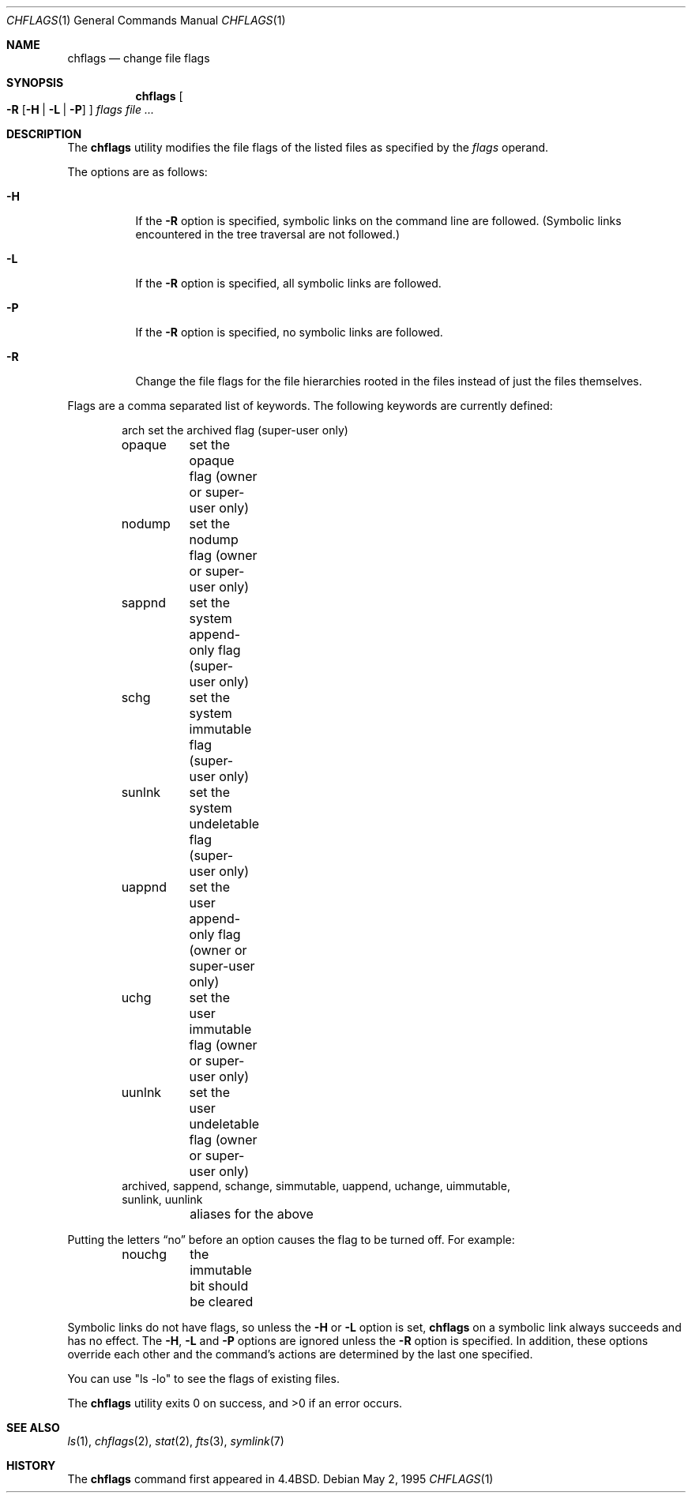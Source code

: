 .\" Copyright (c) 1989, 1990, 1993, 1994
.\"	The Regents of the University of California.  All rights reserved.
.\"
.\" This code is derived from software contributed to Berkeley by
.\" the Institute of Electrical and Electronics Engineers, Inc.
.\"
.\" Redistribution and use in source and binary forms, with or without
.\" modification, are permitted provided that the following conditions
.\" are met:
.\" 1. Redistributions of source code must retain the above copyright
.\"    notice, this list of conditions and the following disclaimer.
.\" 2. Redistributions in binary form must reproduce the above copyright
.\"    notice, this list of conditions and the following disclaimer in the
.\"    documentation and/or other materials provided with the distribution.
.\" 3. All advertising materials mentioning features or use of this software
.\"    must display the following acknowledgement:
.\"	This product includes software developed by the University of
.\"	California, Berkeley and its contributors.
.\" 4. Neither the name of the University nor the names of its contributors
.\"    may be used to endorse or promote products derived from this software
.\"    without specific prior written permission.
.\"
.\" THIS SOFTWARE IS PROVIDED BY THE REGENTS AND CONTRIBUTORS ``AS IS'' AND
.\" ANY EXPRESS OR IMPLIED WARRANTIES, INCLUDING, BUT NOT LIMITED TO, THE
.\" IMPLIED WARRANTIES OF MERCHANTABILITY AND FITNESS FOR A PARTICULAR PURPOSE
.\" ARE DISCLAIMED.  IN NO EVENT SHALL THE REGENTS OR CONTRIBUTORS BE LIABLE
.\" FOR ANY DIRECT, INDIRECT, INCIDENTAL, SPECIAL, EXEMPLARY, OR CONSEQUENTIAL
.\" DAMAGES (INCLUDING, BUT NOT LIMITED TO, PROCUREMENT OF SUBSTITUTE GOODS
.\" OR SERVICES; LOSS OF USE, DATA, OR PROFITS; OR BUSINESS INTERRUPTION)
.\" HOWEVER CAUSED AND ON ANY THEORY OF LIABILITY, WHETHER IN CONTRACT, STRICT
.\" LIABILITY, OR TORT (INCLUDING NEGLIGENCE OR OTHERWISE) ARISING IN ANY WAY
.\" OUT OF THE USE OF THIS SOFTWARE, EVEN IF ADVISED OF THE POSSIBILITY OF
.\" SUCH DAMAGE.
.\"
.\"	@(#)chflags.1	8.4 (Berkeley) 5/2/95
.\" $FreeBSD$
.\"
.Dd May 2, 1995
.Dt CHFLAGS 1
.Os
.Sh NAME
.Nm chflags
.Nd change file flags
.Sh SYNOPSIS
.Nm chflags
.Oo
.Fl R
.Op Fl H | Fl L | Fl P
.Oc
.Ar flags
.Ar file ...
.Sh DESCRIPTION
The
.Nm chflags
utility modifies the file flags of the listed files
as specified by the
.Ar flags
operand.
.Pp
The options are as follows:
.Bl -tag -width Ds
.It Fl H
If the
.Fl R
option is specified, symbolic links on the command line are followed.
(Symbolic links encountered in the tree traversal are not followed.)
.It Fl L
If the
.Fl R
option is specified, all symbolic links are followed.
.It Fl P
If the
.Fl R
option is specified, no symbolic links are followed.
.It Fl R
Change the file flags for the file hierarchies rooted
in the files instead of just the files themselves.
.El
.Pp
Flags are a comma separated list of keywords.
The following keywords are currently defined:
.Bd -literal -offset indent compact
arch	set the archived flag (super-user only)
opaque	set the opaque flag (owner or super-user only)
nodump	set the nodump flag (owner or super-user only)
sappnd	set the system append-only flag (super-user only)
schg	set the system immutable flag (super-user only)
sunlnk	set the system undeletable flag (super-user only)
uappnd	set the user append-only flag (owner or super-user only)
uchg	set the user immutable flag (owner or super-user only)
uunlnk	set the user undeletable flag (owner or super-user only)
archived, sappend, schange, simmutable, uappend, uchange, uimmutable,
sunlink, uunlink
	aliases for the above
.Ed
.Pp
Putting the letters
.Dq no
before an option causes the flag to be turned off.
For example:
.Bd -literal -offset indent compact
nouchg	the immutable bit should be cleared
.Ed
.Pp
Symbolic links do not have flags, so unless the
.Fl H
or
.Fl L
option is set,
.Nm chflags
on a symbolic link always succeeds and has no effect.
The
.Fl H ,
.Fl L
and
.Fl P
options are ignored unless the
.Fl R
option is specified.
In addition, these options override each other and the
command's actions are determined by the last one specified.
.Pp
You can use "ls -lo" to see the flags of existing files.
.Pp
The
.Nm chflags
utility exits 0 on success, and >0 if an error occurs.
.Sh SEE ALSO
.Xr ls 1 ,
.Xr chflags 2 ,
.Xr stat 2 ,
.Xr fts 3 ,
.Xr symlink 7
.Sh HISTORY
The
.Nm chflags
command first appeared in
.Bx 4.4 .
